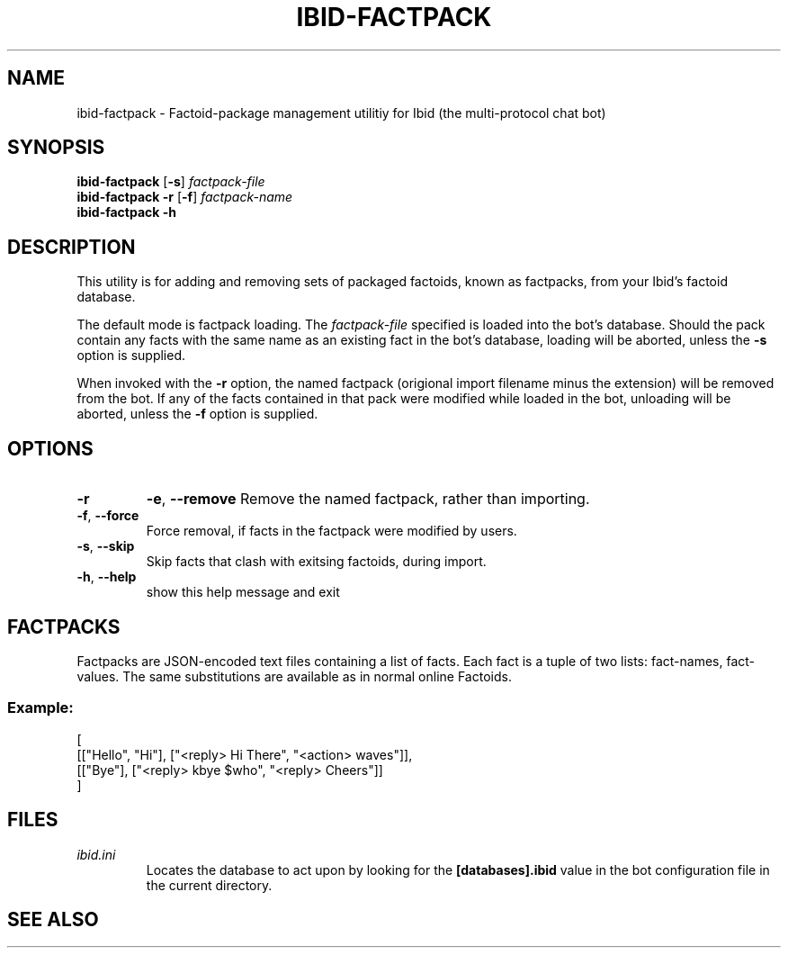 .\" Copyright (c) 2010, Stefano Rivera
.\" Released under terms of the MIT/X/Expat Licence. See COPYING for details.
.TH IBID-FACTPACK "1" "January 2010" "Ibid 0.0" "Multi-protocol Chat Bot"
.SH NAME
ibid-factpack \- Factoid-package management utilitiy for Ibid (the
multi-protocol chat bot)
.SH SYNOPSIS
.B ibid-factpack
.RB [ -s ]
.I factpack-file
.br
.B ibid-factpack -r
.RB [ -f ]
.I factpack-name
.br
.B ibid-factpack -h
.SH DESCRIPTION
This utility is for adding and removing sets of packaged factoids, known as
factpacks, from your Ibid's factoid database.
.P
The default mode is factpack loading.
The \fIfactpack-file\fR specified is loaded into the bot's database.
Should the pack contain any facts with the same name as an existing fact in the
bot's database, loading will be aborted, unless the \fB-s\fR option is
supplied.
.P
When invoked with the \fB-r\fR option, the named factpack (origional import
filename minus the extension) will be removed from the bot.
If any of the facts contained in that pack were modified while loaded in the
bot, unloading will be aborted, unless the \fB-f\fR option is supplied.
.SH OPTIONS
.TP
.B -r
\fB\-e\fR, \fB\-\-remove\fR
Remove the named factpack, rather than importing.
.TP
\fB\-f\fR, \fB\-\-force\fR
Force removal, if facts in the factpack were modified by users.
.TP
\fB\-s\fR, \fB\-\-skip\fR
Skip facts that clash with exitsing factoids, during import.
.TP
\fB\-h\fR, \fB\-\-help\fR
show this help message and exit
.SH FACTPACKS
Factpacks are JSON-encoded text files containing a list of facts.
Each fact is a tuple of two lists: fact-names, fact-values.
The same substitutions are available as in normal online Factoids.
.SS Example:
.nf
[
 [["Hello", "Hi"], ["<reply> Hi There", "<action> waves"]],
 [["Bye"], ["<reply> kbye $who", "<reply> Cheers"]]
]
.fi
.SH FILES
.TP
.I ibid.ini
Locates the database to act upon by looking for the \fB[databases].ibid\fR value
in the bot configuration file in the current directory.
.SH SEE ALSO
ibid.ini(5),
ibid-setup(1),
.UR http://ibid.omnia.za.net/
.BR http://ibid.omnia.za.net/
